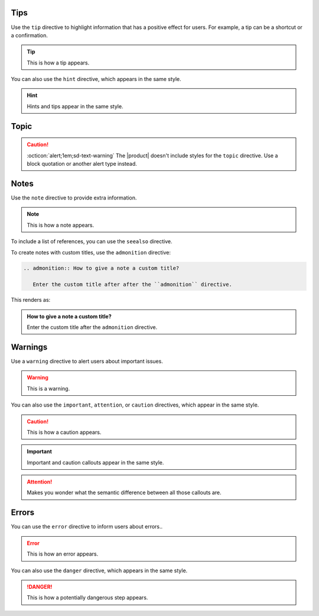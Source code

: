 Tips
----

Use the ``tip`` directive to highlight information that has a positive effect for users.
For example, a tip can be a shortcut or a confirmation.

.. tip::

   This is how a tip appears.

You can also use the ``hint`` directive,
which appears in the same style.

.. hint::

   Hints and tips appear in the same style.

Topic
-----

.. caution::

  :octicon:`alert;1em;sd-text-warning`
  The |product| doesn't include styles for the ``topic`` directive.
  Use a block quotation or another alert type instead.

Notes
-----

Use the ``note`` directive to provide extra information.

.. note::

   This is how a note appears.

To include a list of references, you can use the ``seealso`` directive.

.. seealso::

   :sphinxdocs:`Sphinx directives <usage/restructuredtext/directives.html>`
   `Docutils directives <https://docutils.sourceforge.io/docs/ref/rst/directives.html>`_


To create notes with custom titles, use the ``admonition`` directive:

.. code-block:: rst

   .. admonition:: How to give a note a custom title?

      Enter the custom title after after the ``admonition`` directive.

This renders as:

.. admonition:: How to give a note a custom title?

   Enter the custom title after the ``admonition`` directive.

Warnings
--------

Use a ``warning`` directive to alert users about important issues.

.. warning::

   This is a warning.

You can also use the ``important``, ``attention``, or ``caution`` directives, which appear in the same style.

.. caution::

   This is how a caution appears.

.. important::

   Important and caution callouts appear in the same style.

.. attention::

   Makes you wonder what the semantic difference between all those callouts are.

Errors
------

You can use the ``error`` directive to inform users about errors..

.. error::

   This is how an error appears.

You can also use the ``danger`` directive, which appears in the same style.

.. danger::

   This is how a potentially dangerous step appears.
